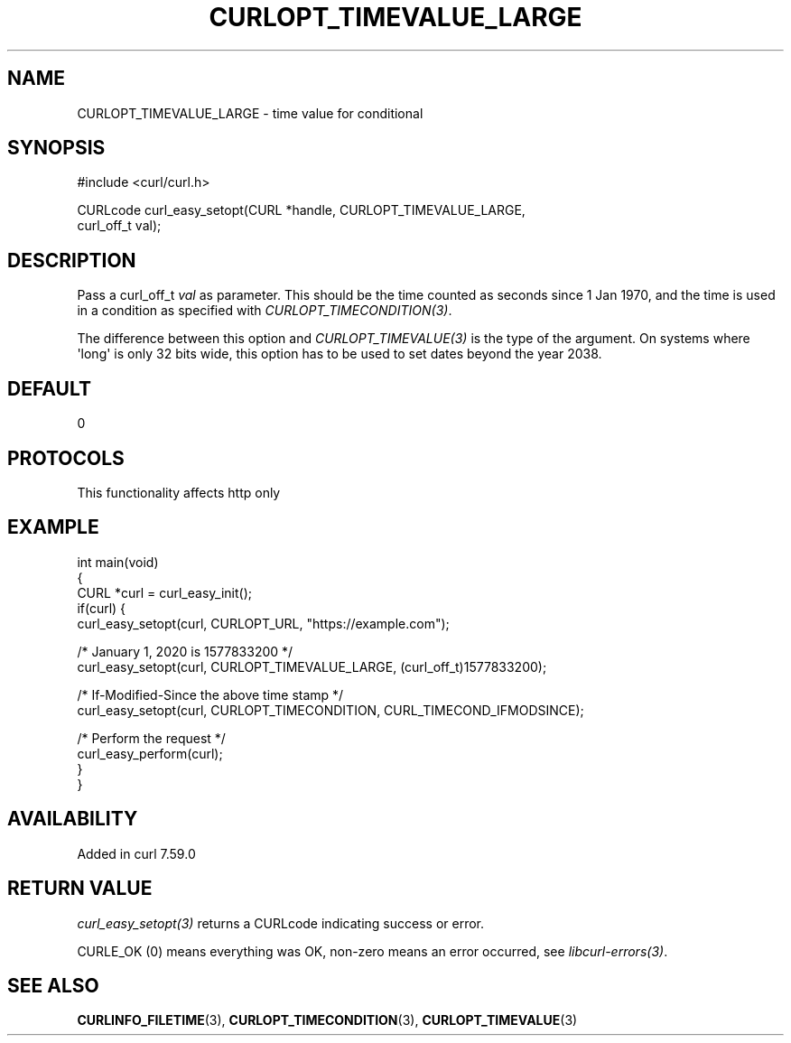 .\" generated by cd2nroff 0.1 from CURLOPT_TIMEVALUE_LARGE.md
.TH CURLOPT_TIMEVALUE_LARGE 3 "2025-04-26" libcurl
.SH NAME
CURLOPT_TIMEVALUE_LARGE \- time value for conditional
.SH SYNOPSIS
.nf
#include <curl/curl.h>

CURLcode curl_easy_setopt(CURL *handle, CURLOPT_TIMEVALUE_LARGE,
                          curl_off_t val);
.fi
.SH DESCRIPTION
Pass a curl_off_t \fIval\fP as parameter. This should be the time counted as
seconds since 1 Jan 1970, and the time is used in a condition as specified
with \fICURLOPT_TIMECONDITION(3)\fP.

The difference between this option and \fICURLOPT_TIMEVALUE(3)\fP is the type of the
argument. On systems where \(aqlong\(aq is only 32 bits wide, this option has to be
used to set dates beyond the year 2038.
.SH DEFAULT
0
.SH PROTOCOLS
This functionality affects http only
.SH EXAMPLE
.nf
int main(void)
{
  CURL *curl = curl_easy_init();
  if(curl) {
    curl_easy_setopt(curl, CURLOPT_URL, "https://example.com");

    /* January 1, 2020 is 1577833200 */
    curl_easy_setopt(curl, CURLOPT_TIMEVALUE_LARGE, (curl_off_t)1577833200);

    /* If-Modified-Since the above time stamp */
    curl_easy_setopt(curl, CURLOPT_TIMECONDITION, CURL_TIMECOND_IFMODSINCE);

    /* Perform the request */
    curl_easy_perform(curl);
  }
}
.fi
.SH AVAILABILITY
Added in curl 7.59.0
.SH RETURN VALUE
\fIcurl_easy_setopt(3)\fP returns a CURLcode indicating success or error.

CURLE_OK (0) means everything was OK, non\-zero means an error occurred, see
\fIlibcurl\-errors(3)\fP.
.SH SEE ALSO
.BR CURLINFO_FILETIME (3),
.BR CURLOPT_TIMECONDITION (3),
.BR CURLOPT_TIMEVALUE (3)
